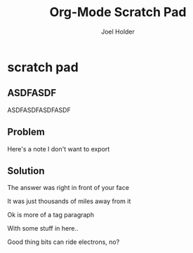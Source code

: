 #+TITLE: Org-Mode Scratch Pad
#+AUTHOR: Joel Holder
#+EMAIL: jclosure@gmail.com
#+STARTUP: indent

* scratch pad
:PROPERTIES:
:ID:       838bcba3-880b-43a4-98c1-db5b03fb9275
:PUBDATE:  <2015-10-04 Sun 02:54>
:END:

** ASDFASDF
:PROPERTIES:
:ID:       333eb482-b654-41bd-9685-98819f7a4ff9
:END:

:LARP:
ASDFASDFASDFASDF
:END:

** Problem
:PROPERTIES:
:ID:       fff6f18d-4173-44b8-baa4-3af1f005daf4
:END:

:NOTES:
Here's a note I don't want to export
:END:

** Solution
:PROPERTIES:
:ID:       85e40e2a-4c76-47dc-a674-13d6c3db5542
:END:

The answer was right in front of your face

:TAGLINE:

It was just thousands of miles away from it

Ok is more of a tag paragraph

With some stuff in here..

:END:

Good thing bits can ride electrons, no?
